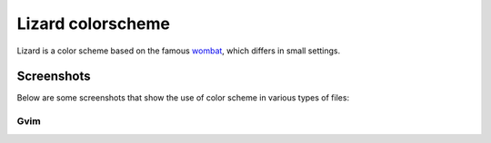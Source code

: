 Lizard colorscheme
================================

Lizard is a color scheme based on the famous `wombat <http://dengmao.wordpress.com/2007/01/22/vim-color-scheme-wombat/>`_, which differs in small settings.

Screenshots
---------------------------------

Below are some screenshots that show the use of color scheme in various types of files:

Gvim
*********************************

.. image:: http://farm8.staticflickr.com/7123/7587149066_49a3fcb38d_b.jpg
